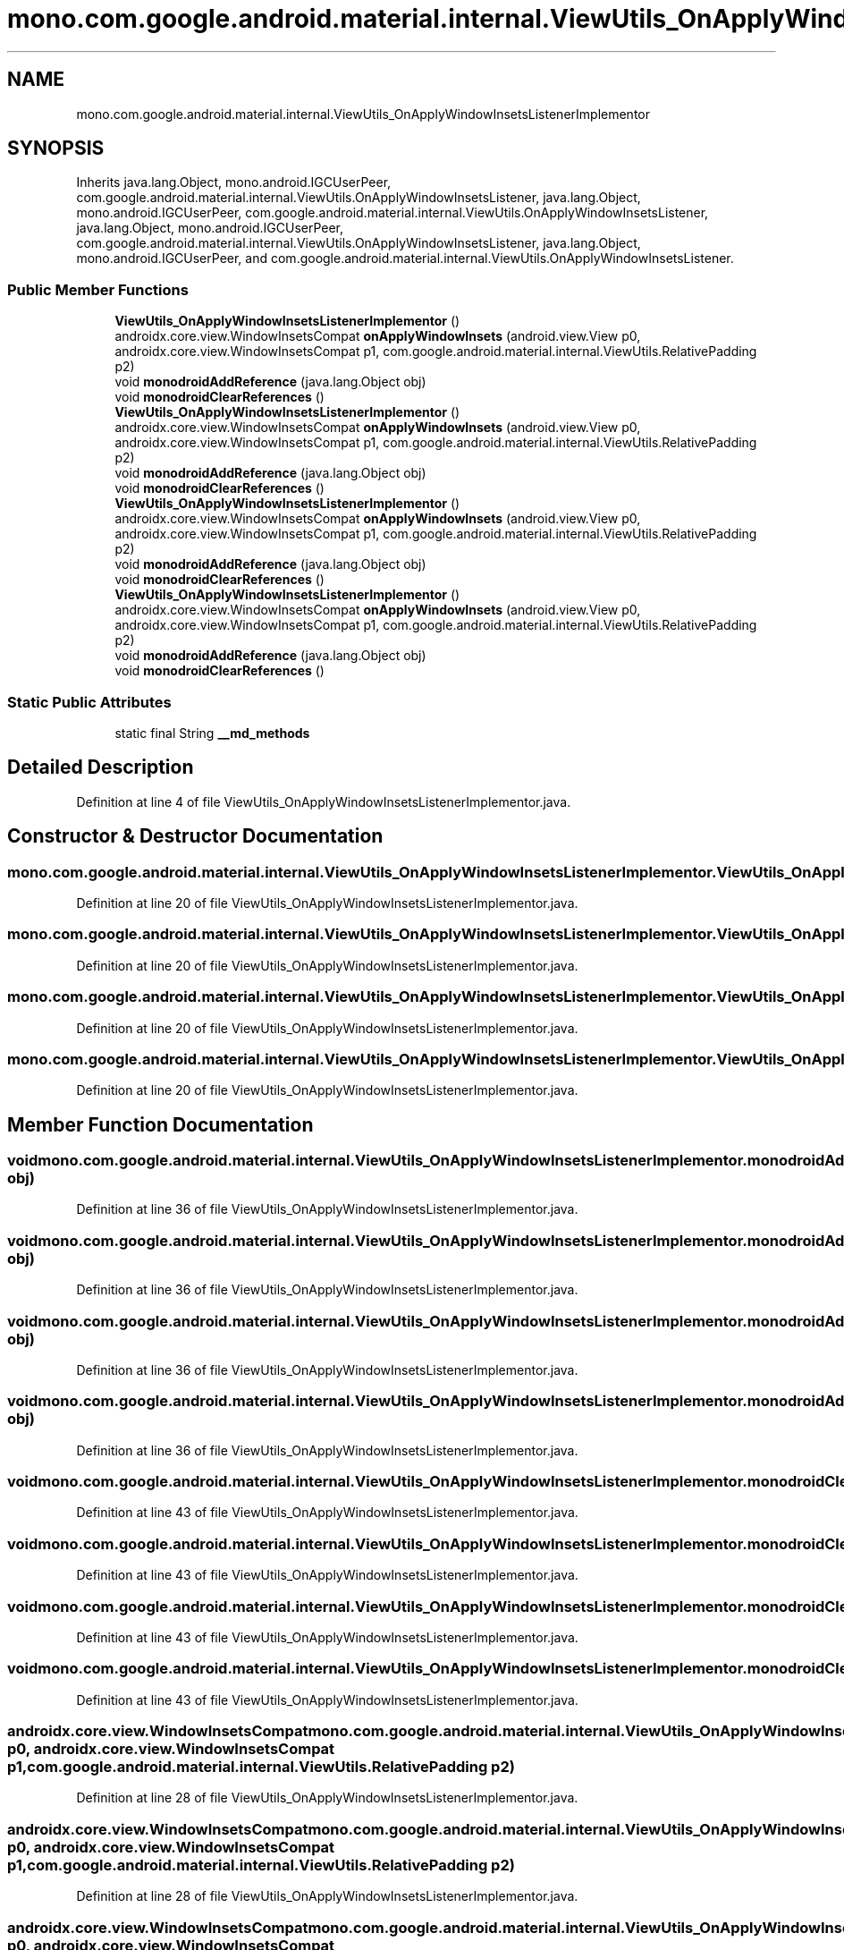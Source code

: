 .TH "mono.com.google.android.material.internal.ViewUtils_OnApplyWindowInsetsListenerImplementor" 3 "Thu Apr 29 2021" "Version 1.0" "Green Quake" \" -*- nroff -*-
.ad l
.nh
.SH NAME
mono.com.google.android.material.internal.ViewUtils_OnApplyWindowInsetsListenerImplementor
.SH SYNOPSIS
.br
.PP
.PP
Inherits java\&.lang\&.Object, mono\&.android\&.IGCUserPeer, com\&.google\&.android\&.material\&.internal\&.ViewUtils\&.OnApplyWindowInsetsListener, java\&.lang\&.Object, mono\&.android\&.IGCUserPeer, com\&.google\&.android\&.material\&.internal\&.ViewUtils\&.OnApplyWindowInsetsListener, java\&.lang\&.Object, mono\&.android\&.IGCUserPeer, com\&.google\&.android\&.material\&.internal\&.ViewUtils\&.OnApplyWindowInsetsListener, java\&.lang\&.Object, mono\&.android\&.IGCUserPeer, and com\&.google\&.android\&.material\&.internal\&.ViewUtils\&.OnApplyWindowInsetsListener\&.
.SS "Public Member Functions"

.in +1c
.ti -1c
.RI "\fBViewUtils_OnApplyWindowInsetsListenerImplementor\fP ()"
.br
.ti -1c
.RI "androidx\&.core\&.view\&.WindowInsetsCompat \fBonApplyWindowInsets\fP (android\&.view\&.View p0, androidx\&.core\&.view\&.WindowInsetsCompat p1, com\&.google\&.android\&.material\&.internal\&.ViewUtils\&.RelativePadding p2)"
.br
.ti -1c
.RI "void \fBmonodroidAddReference\fP (java\&.lang\&.Object obj)"
.br
.ti -1c
.RI "void \fBmonodroidClearReferences\fP ()"
.br
.ti -1c
.RI "\fBViewUtils_OnApplyWindowInsetsListenerImplementor\fP ()"
.br
.ti -1c
.RI "androidx\&.core\&.view\&.WindowInsetsCompat \fBonApplyWindowInsets\fP (android\&.view\&.View p0, androidx\&.core\&.view\&.WindowInsetsCompat p1, com\&.google\&.android\&.material\&.internal\&.ViewUtils\&.RelativePadding p2)"
.br
.ti -1c
.RI "void \fBmonodroidAddReference\fP (java\&.lang\&.Object obj)"
.br
.ti -1c
.RI "void \fBmonodroidClearReferences\fP ()"
.br
.ti -1c
.RI "\fBViewUtils_OnApplyWindowInsetsListenerImplementor\fP ()"
.br
.ti -1c
.RI "androidx\&.core\&.view\&.WindowInsetsCompat \fBonApplyWindowInsets\fP (android\&.view\&.View p0, androidx\&.core\&.view\&.WindowInsetsCompat p1, com\&.google\&.android\&.material\&.internal\&.ViewUtils\&.RelativePadding p2)"
.br
.ti -1c
.RI "void \fBmonodroidAddReference\fP (java\&.lang\&.Object obj)"
.br
.ti -1c
.RI "void \fBmonodroidClearReferences\fP ()"
.br
.ti -1c
.RI "\fBViewUtils_OnApplyWindowInsetsListenerImplementor\fP ()"
.br
.ti -1c
.RI "androidx\&.core\&.view\&.WindowInsetsCompat \fBonApplyWindowInsets\fP (android\&.view\&.View p0, androidx\&.core\&.view\&.WindowInsetsCompat p1, com\&.google\&.android\&.material\&.internal\&.ViewUtils\&.RelativePadding p2)"
.br
.ti -1c
.RI "void \fBmonodroidAddReference\fP (java\&.lang\&.Object obj)"
.br
.ti -1c
.RI "void \fBmonodroidClearReferences\fP ()"
.br
.in -1c
.SS "Static Public Attributes"

.in +1c
.ti -1c
.RI "static final String \fB__md_methods\fP"
.br
.in -1c
.SH "Detailed Description"
.PP 
Definition at line 4 of file ViewUtils_OnApplyWindowInsetsListenerImplementor\&.java\&.
.SH "Constructor & Destructor Documentation"
.PP 
.SS "mono\&.com\&.google\&.android\&.material\&.internal\&.ViewUtils_OnApplyWindowInsetsListenerImplementor\&.ViewUtils_OnApplyWindowInsetsListenerImplementor ()"

.PP
Definition at line 20 of file ViewUtils_OnApplyWindowInsetsListenerImplementor\&.java\&.
.SS "mono\&.com\&.google\&.android\&.material\&.internal\&.ViewUtils_OnApplyWindowInsetsListenerImplementor\&.ViewUtils_OnApplyWindowInsetsListenerImplementor ()"

.PP
Definition at line 20 of file ViewUtils_OnApplyWindowInsetsListenerImplementor\&.java\&.
.SS "mono\&.com\&.google\&.android\&.material\&.internal\&.ViewUtils_OnApplyWindowInsetsListenerImplementor\&.ViewUtils_OnApplyWindowInsetsListenerImplementor ()"

.PP
Definition at line 20 of file ViewUtils_OnApplyWindowInsetsListenerImplementor\&.java\&.
.SS "mono\&.com\&.google\&.android\&.material\&.internal\&.ViewUtils_OnApplyWindowInsetsListenerImplementor\&.ViewUtils_OnApplyWindowInsetsListenerImplementor ()"

.PP
Definition at line 20 of file ViewUtils_OnApplyWindowInsetsListenerImplementor\&.java\&.
.SH "Member Function Documentation"
.PP 
.SS "void mono\&.com\&.google\&.android\&.material\&.internal\&.ViewUtils_OnApplyWindowInsetsListenerImplementor\&.monodroidAddReference (java\&.lang\&.Object obj)"

.PP
Definition at line 36 of file ViewUtils_OnApplyWindowInsetsListenerImplementor\&.java\&.
.SS "void mono\&.com\&.google\&.android\&.material\&.internal\&.ViewUtils_OnApplyWindowInsetsListenerImplementor\&.monodroidAddReference (java\&.lang\&.Object obj)"

.PP
Definition at line 36 of file ViewUtils_OnApplyWindowInsetsListenerImplementor\&.java\&.
.SS "void mono\&.com\&.google\&.android\&.material\&.internal\&.ViewUtils_OnApplyWindowInsetsListenerImplementor\&.monodroidAddReference (java\&.lang\&.Object obj)"

.PP
Definition at line 36 of file ViewUtils_OnApplyWindowInsetsListenerImplementor\&.java\&.
.SS "void mono\&.com\&.google\&.android\&.material\&.internal\&.ViewUtils_OnApplyWindowInsetsListenerImplementor\&.monodroidAddReference (java\&.lang\&.Object obj)"

.PP
Definition at line 36 of file ViewUtils_OnApplyWindowInsetsListenerImplementor\&.java\&.
.SS "void mono\&.com\&.google\&.android\&.material\&.internal\&.ViewUtils_OnApplyWindowInsetsListenerImplementor\&.monodroidClearReferences ()"

.PP
Definition at line 43 of file ViewUtils_OnApplyWindowInsetsListenerImplementor\&.java\&.
.SS "void mono\&.com\&.google\&.android\&.material\&.internal\&.ViewUtils_OnApplyWindowInsetsListenerImplementor\&.monodroidClearReferences ()"

.PP
Definition at line 43 of file ViewUtils_OnApplyWindowInsetsListenerImplementor\&.java\&.
.SS "void mono\&.com\&.google\&.android\&.material\&.internal\&.ViewUtils_OnApplyWindowInsetsListenerImplementor\&.monodroidClearReferences ()"

.PP
Definition at line 43 of file ViewUtils_OnApplyWindowInsetsListenerImplementor\&.java\&.
.SS "void mono\&.com\&.google\&.android\&.material\&.internal\&.ViewUtils_OnApplyWindowInsetsListenerImplementor\&.monodroidClearReferences ()"

.PP
Definition at line 43 of file ViewUtils_OnApplyWindowInsetsListenerImplementor\&.java\&.
.SS "androidx\&.core\&.view\&.WindowInsetsCompat mono\&.com\&.google\&.android\&.material\&.internal\&.ViewUtils_OnApplyWindowInsetsListenerImplementor\&.onApplyWindowInsets (android\&.view\&.View p0, androidx\&.core\&.view\&.WindowInsetsCompat p1, com\&.google\&.android\&.material\&.internal\&.ViewUtils\&.RelativePadding p2)"

.PP
Definition at line 28 of file ViewUtils_OnApplyWindowInsetsListenerImplementor\&.java\&.
.SS "androidx\&.core\&.view\&.WindowInsetsCompat mono\&.com\&.google\&.android\&.material\&.internal\&.ViewUtils_OnApplyWindowInsetsListenerImplementor\&.onApplyWindowInsets (android\&.view\&.View p0, androidx\&.core\&.view\&.WindowInsetsCompat p1, com\&.google\&.android\&.material\&.internal\&.ViewUtils\&.RelativePadding p2)"

.PP
Definition at line 28 of file ViewUtils_OnApplyWindowInsetsListenerImplementor\&.java\&.
.SS "androidx\&.core\&.view\&.WindowInsetsCompat mono\&.com\&.google\&.android\&.material\&.internal\&.ViewUtils_OnApplyWindowInsetsListenerImplementor\&.onApplyWindowInsets (android\&.view\&.View p0, androidx\&.core\&.view\&.WindowInsetsCompat p1, com\&.google\&.android\&.material\&.internal\&.ViewUtils\&.RelativePadding p2)"

.PP
Definition at line 28 of file ViewUtils_OnApplyWindowInsetsListenerImplementor\&.java\&.
.SS "androidx\&.core\&.view\&.WindowInsetsCompat mono\&.com\&.google\&.android\&.material\&.internal\&.ViewUtils_OnApplyWindowInsetsListenerImplementor\&.onApplyWindowInsets (android\&.view\&.View p0, androidx\&.core\&.view\&.WindowInsetsCompat p1, com\&.google\&.android\&.material\&.internal\&.ViewUtils\&.RelativePadding p2)"

.PP
Definition at line 28 of file ViewUtils_OnApplyWindowInsetsListenerImplementor\&.java\&.
.SH "Member Data Documentation"
.PP 
.SS "static final String mono\&.com\&.google\&.android\&.material\&.internal\&.ViewUtils_OnApplyWindowInsetsListenerImplementor\&.__md_methods\fC [static]\fP"
@hide 
.PP
Definition at line 11 of file ViewUtils_OnApplyWindowInsetsListenerImplementor\&.java\&.

.SH "Author"
.PP 
Generated automatically by Doxygen for Green Quake from the source code\&.
